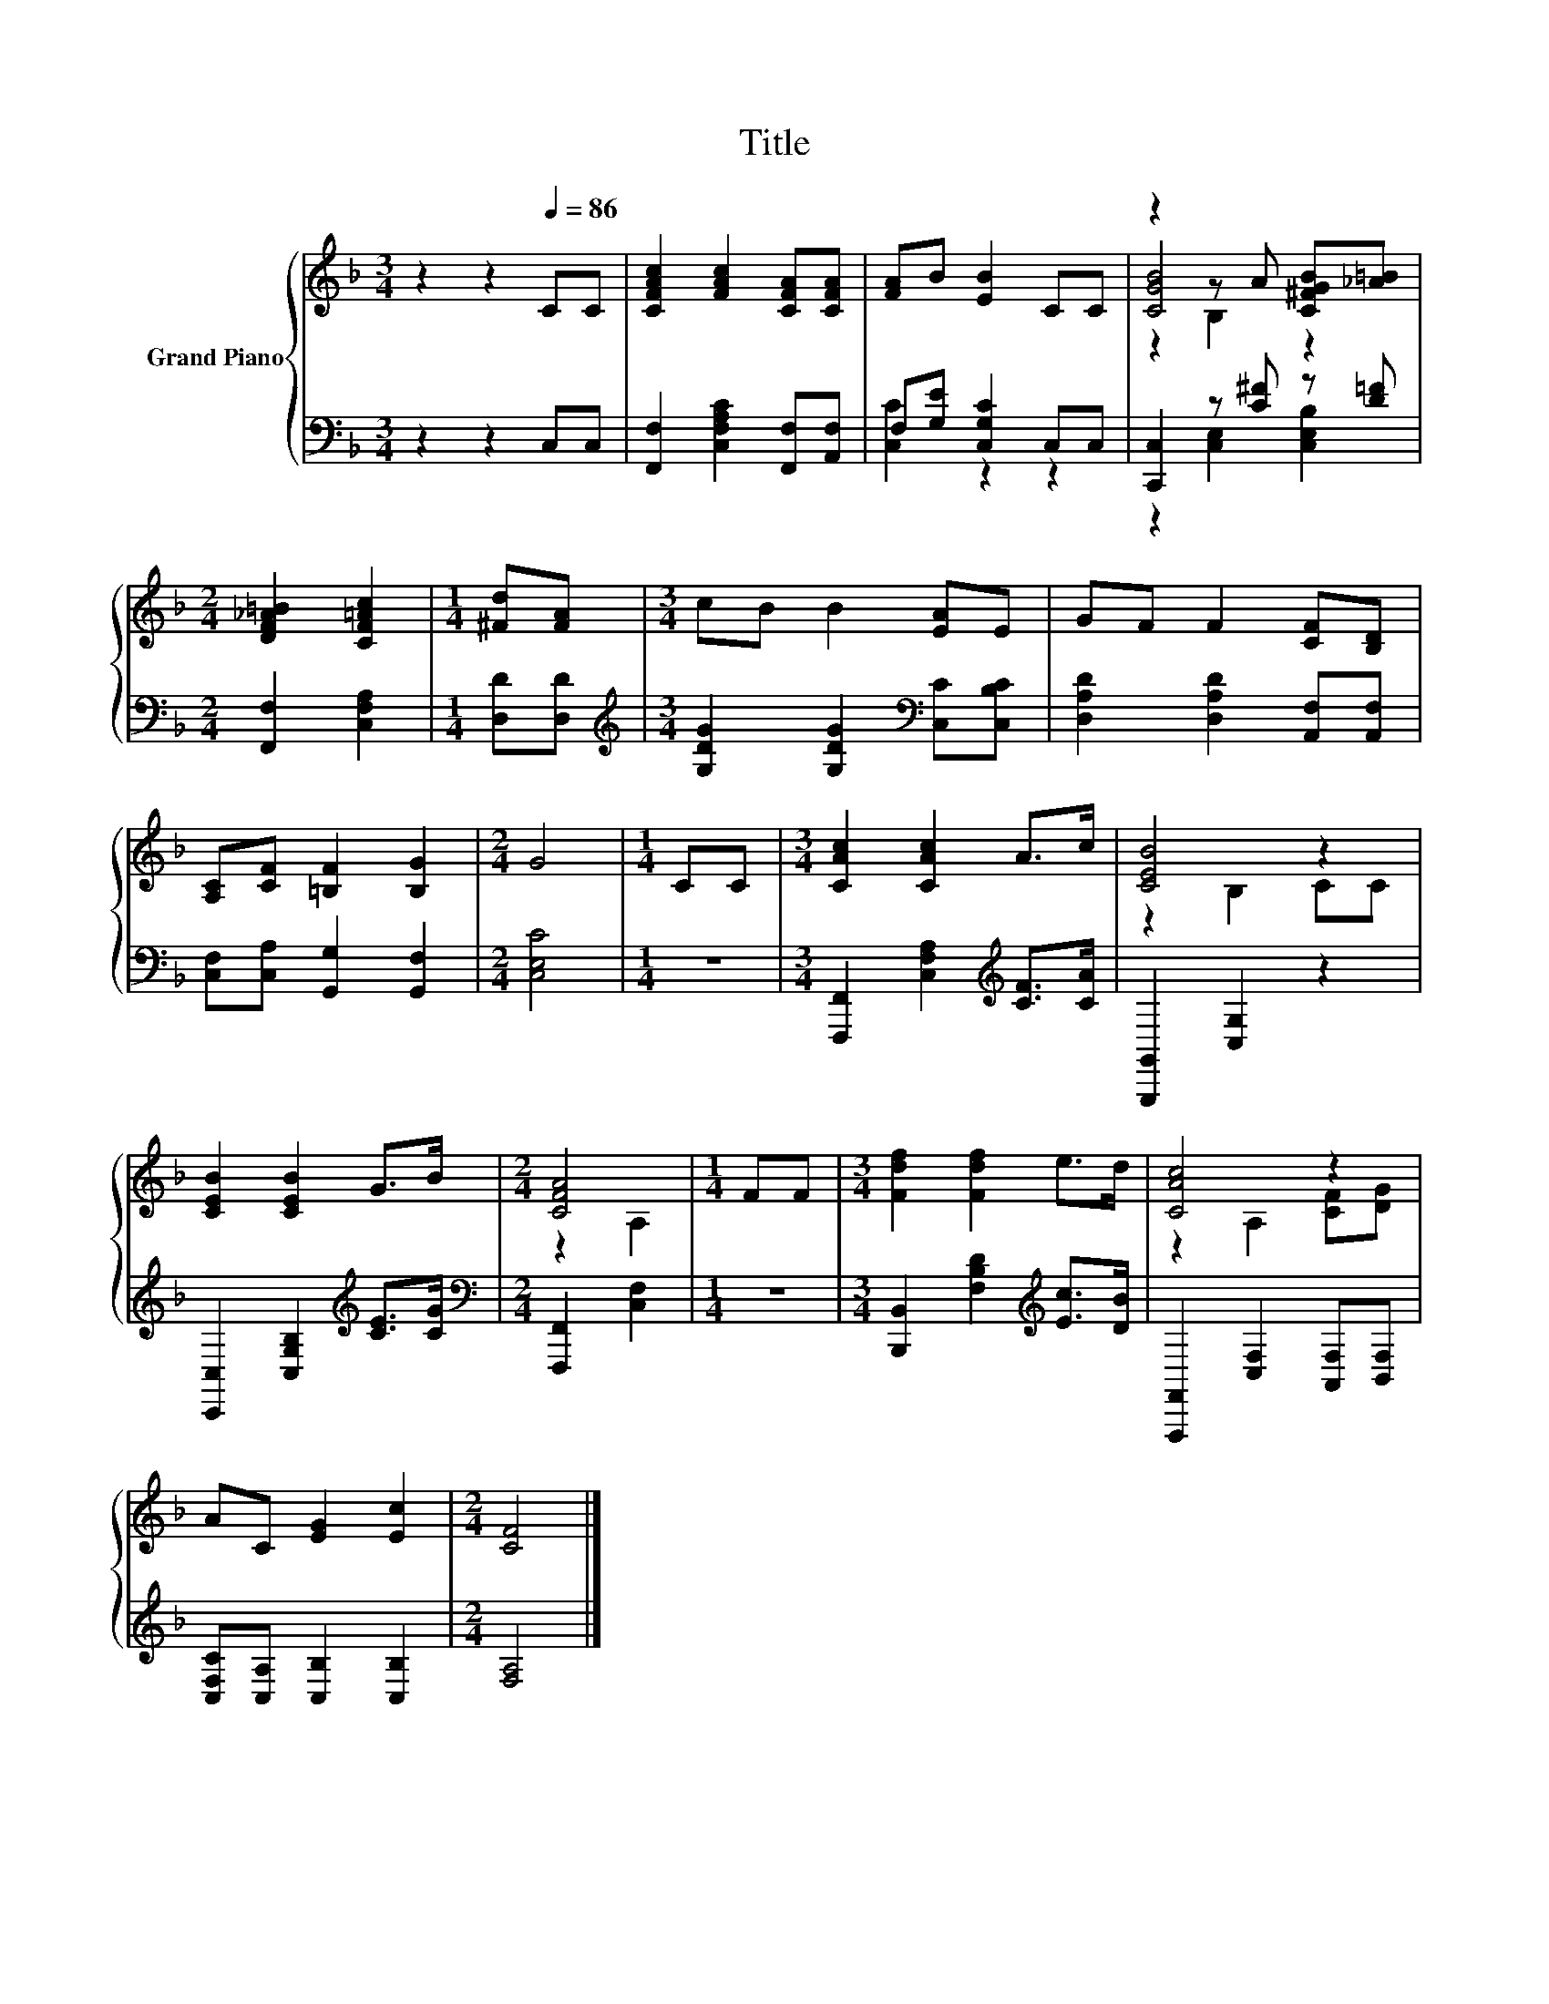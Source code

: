 X:1
T:Title
%%score { ( 1 4 5 ) | ( 2 3 ) }
L:1/8
M:3/4
K:F
V:1 treble nm="Grand Piano"
V:4 treble 
V:5 treble 
V:2 bass 
V:3 bass 
V:1
 z2 z2[Q:1/4=86] CC | [CFAc]2 [FAc]2 [CFA][CFA] | [FA]B [EB]2 CC | z2 z A [C^FGB][_A=B] | %4
[M:2/4] [DF_A=B]2 [CF=Ac]2 |[M:1/4] [^Fd][FA] |[M:3/4] cB B2 [EA]E | GF F2 [CF][B,D] | %8
 [A,C][CF] [=B,F]2 [B,G]2 |[M:2/4] G4 |[M:1/4] CC |[M:3/4] [CAc]2 [CAc]2 A>c | [CEB]4 z2 | %13
 [CEB]2 [CEB]2 G>B |[M:2/4] [CFA]4 |[M:1/4] FF |[M:3/4] [Fdf]2 [Fdf]2 e>d | [CAc]4 z2 | %18
 AC [EG]2 [Ec]2 |[M:2/4] [CF]4 |] %20
V:2
 z2 z2 C,C, | [F,,F,]2 [C,F,A,C]2 [F,,F,][A,,F,] | F,[G,E] [C,G,C]2 C,C, | %3
 [C,,C,]2 z [C^F] z [D=F] |[M:2/4] [F,,F,]2 [C,F,A,]2 |[M:1/4] [D,D][D,D] | %6
[M:3/4][K:treble] [G,DG]2 [G,DG]2[K:bass] [C,C][C,B,C] | [D,A,D]2 [D,A,D]2 [A,,F,][A,,F,] | %8
 [C,F,][C,A,] [G,,G,]2 [G,,F,]2 |[M:2/4] [C,E,C]4 |[M:1/4] z2 | %11
[M:3/4] [F,,,F,,]2 [C,F,A,]2[K:treble] [CF]>[CA] | [G,,,G,,]2 [C,G,]2 z2 | %13
 [C,,C,]2 [C,G,B,]2[K:treble] [CE]>[CG] |[M:2/4][K:bass] [F,,,F,,]2 [C,F,]2 |[M:1/4] z2 | %16
[M:3/4] [B,,,B,,]2 [F,B,D]2[K:treble] [Ec]>[DB] | [F,,,F,,]2 [C,F,]2 [A,,F,][B,,F,] | %18
 [C,F,C][C,A,] [C,B,]2 [C,B,]2 |[M:2/4] [F,A,]4 |] %20
V:3
 x6 | x6 | [C,C]2 z2 z2 | z2 [C,E,]2 [C,E,B,]2 |[M:2/4] x4 |[M:1/4] x2 | %6
[M:3/4][K:treble] x4[K:bass] x2 | x6 | x6 |[M:2/4] x4 |[M:1/4] x2 |[M:3/4] x4[K:treble] x2 | x6 | %13
 x4[K:treble] x2 |[M:2/4][K:bass] x4 |[M:1/4] x2 |[M:3/4] x4[K:treble] x2 | x6 | x6 |[M:2/4] x4 |] %20
V:4
 x6 | x6 | x6 | [CGB]4 z2 |[M:2/4] x4 |[M:1/4] x2 |[M:3/4] x6 | x6 | x6 |[M:2/4] x4 |[M:1/4] x2 | %11
[M:3/4] x6 | z2 B,2 CC | x6 |[M:2/4] z2 A,2 |[M:1/4] x2 |[M:3/4] x6 | z2 A,2 [CF][DG] | x6 | %19
[M:2/4] x4 |] %20
V:5
 x6 | x6 | x6 | z2 B,2 z2 |[M:2/4] x4 |[M:1/4] x2 |[M:3/4] x6 | x6 | x6 |[M:2/4] x4 |[M:1/4] x2 | %11
[M:3/4] x6 | x6 | x6 |[M:2/4] x4 |[M:1/4] x2 |[M:3/4] x6 | x6 | x6 |[M:2/4] x4 |] %20

